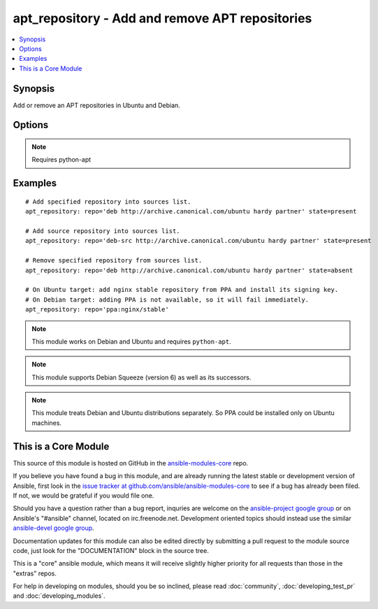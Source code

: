 .. _apt_repository:


apt_repository - Add and remove APT repositories
++++++++++++++++++++++++++++++++++++++++++++++++

.. contents::
   :local:
   :depth: 1



Synopsis
--------


Add or remove an APT repositories in Ubuntu and Debian.

Options
-------

.. raw:: html

    <table border=1 cellpadding=4>
    <tr>
    <th class="head">parameter</th>
    <th class="head">required</th>
    <th class="head">default</th>
    <th class="head">choices</th>
    <th class="head">comments</th>
    </tr>
            <tr>
    <td>mode</td>
    <td>no</td>
    <td>420</td>
        <td><ul></ul></td>
        <td>The octal mode for newly created files in sources.list.d (added in Ansible 1.6)</td>
    </tr>
            <tr>
    <td>repo</td>
    <td>yes</td>
    <td>none</td>
        <td><ul></ul></td>
        <td>A source string for the repository.</td>
    </tr>
            <tr>
    <td>state</td>
    <td>no</td>
    <td>present</td>
        <td><ul><li>absent</li><li>present</li></ul></td>
        <td>A source string state.</td>
    </tr>
            <tr>
    <td>update_cache</td>
    <td>no</td>
    <td>yes</td>
        <td><ul><li>yes</li><li>no</li></ul></td>
        <td>Run the equivalent of <code>apt-get update</code> when a change occurs.  Cache updates are run after making changes.</td>
    </tr>
            <tr>
    <td>validate_certs</td>
    <td>no</td>
    <td>yes</td>
        <td><ul><li>yes</li><li>no</li></ul></td>
        <td>If <code>no</code>, SSL certificates for the target repo will not be validated. This should only be used on personally controlled sites using self-signed certificates. (added in Ansible 1.8)</td>
    </tr>
        </table>


.. note:: Requires python-apt


Examples
--------

.. raw:: html

    <br/>


::

    # Add specified repository into sources list.
    apt_repository: repo='deb http://archive.canonical.com/ubuntu hardy partner' state=present
    
    # Add source repository into sources list.
    apt_repository: repo='deb-src http://archive.canonical.com/ubuntu hardy partner' state=present
    
    # Remove specified repository from sources list.
    apt_repository: repo='deb http://archive.canonical.com/ubuntu hardy partner' state=absent
    
    # On Ubuntu target: add nginx stable repository from PPA and install its signing key.
    # On Debian target: adding PPA is not available, so it will fail immediately.
    apt_repository: repo='ppa:nginx/stable'

.. note:: This module works on Debian and Ubuntu and requires ``python-apt``.
.. note:: This module supports Debian Squeeze (version 6) as well as its successors.
.. note:: This module treats Debian and Ubuntu distributions separately. So PPA could be installed only on Ubuntu machines.


    
This is a Core Module
---------------------

This source of this module is hosted on GitHub in the `ansible-modules-core <http://github.com/ansible/ansible-modules-core>`_ repo.
  
If you believe you have found a bug in this module, and are already running the latest stable or development version of Ansible, first look in the `issue tracker at github.com/ansible/ansible-modules-core <http://github.com/ansible/ansible-modules-core>`_ to see if a bug has already been filed.  If not, we would be grateful if you would file one.

Should you have a question rather than a bug report, inquries are welcome on the `ansible-project google group <https://groups.google.com/forum/#!forum/ansible-project>`_ or on Ansible's "#ansible" channel, located on irc.freenode.net.   Development oriented topics should instead use the similar `ansible-devel google group <https://groups.google.com/forum/#!forum/ansible-project>`_.

Documentation updates for this module can also be edited directly by submitting a pull request to the module source code, just look for the "DOCUMENTATION" block in the source tree.

This is a "core" ansible module, which means it will receive slightly higher priority for all requests than those in the "extras" repos.

    
For help in developing on modules, should you be so inclined, please read :doc:`community`, :doc:`developing_test_pr` and :doc:`developing_modules`.

